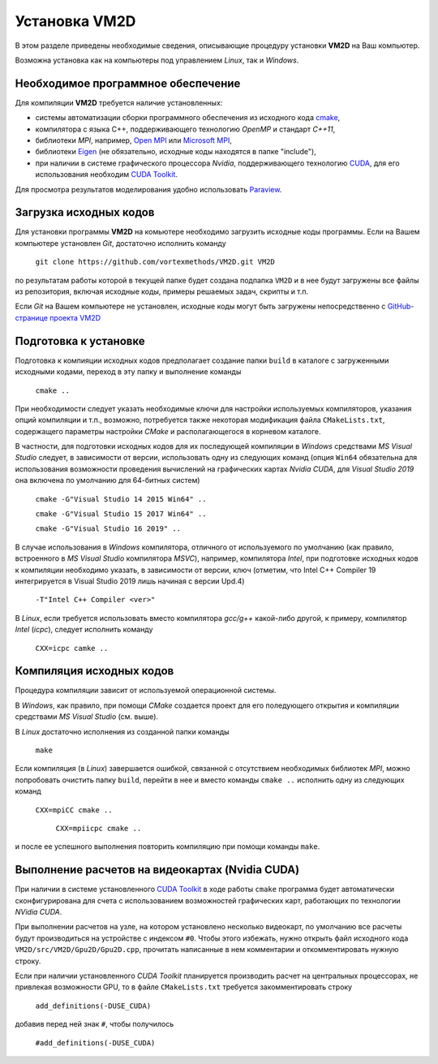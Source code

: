 Установка VM2D
==============

.. Краткие инструкции по установке пакета **VM2D** приведены на 
.. `GitHub-странице проекта <https://github.com/vortexmethods/VM2D>`_

В этом разделе приведены необходимые сведения, описывающие процедуру установки **VM2D** на Ваш компьютер.

Возможна установка как на компьютеры под управлением *Linux*, так и *Windows*.


Необходимое программное обеспечение
-----------------------------------

Для компиляции **VM2D** требуется наличие установленных: 

* системы автоматизации сборки программного обеспечения из исходного кода `cmake <https://cmake.org/>`_,
* компилятора с языка C++, поддерживающего технологию *OpenMP* и стандарт *С++11*,
* библиотеки *MPI*, например, `Open MPI <https://www.open-mpi.org/>`_ или `Microsoft MPI <https://docs.microsoft.com/en-us/message-passing-interface/microsoft-mpi>`_,
* библиотеки `Eigen <http://eigen.tuxfamily.org>`_ (не обязательно, исходные коды находятся в папке "include"),
* при наличии в системе графического процессора *Nvidia*, поддерживающего технологию `CUDA <https://ru.wikipedia.org/wiki/CUDA>`_, для его использования необходим `CUDA Toolkit <https://developer.nvidia.com/cuda-toolkit>`_.

Для просмотра результатов моделирования удобно использовать `Paraview <https://www.paraview.org/>`_.


Загрузка исходных кодов
-----------------------

Для установки программы **VM2D** на комьютере необходимо загрузить исходные коды программы.
Если на Вашем компьютере установлен *Git*, достаточно исполнить команду 

      ``git clone https://github.com/vortexmethods/VM2D.git VM2D``

по результатам работы которой в текущей папке будет создана подпапка ``VM2D`` и в нее будут загружены все файлы из репозитория, включая исходные коды, примеры решаемых задач, скрипты и т.п.	  
	  
Если *Git* на Вашем компьютере не установлен, исходные коды могут быть загружены непосредственно с `GitHub-странице проекта VM2D <https://github.com/vortexmethods/VM2D>`_


Подготовка к установке
----------------------
  
Подготовка к компияции исходных кодов предполагает создание папки ``build`` в каталоге с загруженными исходными кодами, переход в эту папку и выполнение команды 

      ``cmake ..``
	  
При необходимости следует указать необходимые ключи для настройки используемых компиляторов, указания опций компиляции и т.п., возможно, потребуется также некоторая модификация файла ``CMakeLists.txt``, содержащего параметры настройки *CMake* и располагающегося в корневом каталоге.

В частности, для подготовки исходных кодов для их последующей компиляции в *Windows* средствами *MS Visual Studio* следует, в зависимости от версии, использовать одну из следующих команд (опция ``Win64`` обязательна для использования возможности проведения вычислений на графических картах *Nvidia CUDA*, для *Visual Studio 2019* она включена по умолчанию для 64-битных систем)

      ``cmake -G"Visual Studio 14 2015 Win64" ..``
	  
      ``cmake -G"Visual Studio 15 2017 Win64" ..``
	  
      ``cmake -G"Visual Studio 16 2019" ..``
	  
	  
В случае использования в *Windows* компилятора, отличного от используемого по умолчанию (как правило, встроенного в *MS Visual Studio* компилятора *MSVC*), например, компилятора *Intel*, при подготовке исходных кодов к компиляции необходимо указать, в зависимости от версии, ключ (отметим, что Intel C++ Compiler 19 интегрируется в Visual Studio 2019 лишь начиная с версии Upd.4)
	  
      ``-T"Intel C++ Compiler <ver>"``
	  
В *Linux*, если требуется использовать вместо компилятора *gcc/g++* какой-либо другой, к примеру, компилятор *Intel* (*icpc*), следует исполнить команду

	  ``CXX=icpc camke ..``	  
  

Компиляция исходных кодов
-------------------------	  
	  
Процедура компиляции зависит от используемой операционной системы. 

В *Windows*, как правило, при помощи *CMake* создается проект для его поледующего открытия и компиляции средствами *MS Visual Studio* (см. выше). 

В *Linux* достаточно исполнения из созданной папки команды

      ``make``

Если компиляция (в *Linux*) завершается ошибкой, связанной с отсутствием необходимых библиотек *MPI*, можно попробовать очистить папку ``build``, перейти в нее и вместо команды ``cmake ..`` исполнить одну из следующих команд

      ``CXX=mpiCC cmake ..``
	  
	  ``CXX=mpiicpc cmake ..``
	  	  
и после ее успешного выполнения повторить компиляцию при помощи команды ``make``.	  

	  
	 
Выполнение расчетов на видеокартах (Nvidia CUDA)
------------------------------------------------
	 
При наличии в системе установленного `CUDA Toolkit <https://developer.nvidia.com/cuda-toolkit>`_ в ходе работы ``cmake`` программа будет автоматически сконфигурирована для счета с использованием возможностей графических карт, работающих по технологии *NVidia CUDA*.

 
При выполнении расчетов на узле, на котором установлено несколько видеокарт, по умолчанию все расчеты будут производиться на устройстве с индексом ``#0``. Чтобы этого избежать, нужно открыть файл исходного кода ``VM2D/src/VM2D/Gpu2D/Gpu2D.cpp``, прочитать написанные в нем комментарии и откомментировать нужную строку.
	 
Если при наличии установленного *CUDA Toolkit* планируется производить расчет на центральных процессорах, не привлекая возможности GPU, то в файле ``CMakeLists.txt`` требуется закомментировать строку

      ``add_definitions(-DUSE_CUDA)``
	  
добавив перед ней знак ``#``, чтобы получилось
	  
	  ``#add_definitions(-DUSE_CUDA)``	

